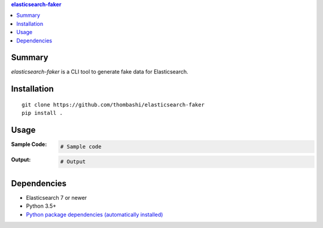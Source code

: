 .. contents:: **elasticsearch-faker**
   :backlinks: top
   :depth: 2



Summary
============================================
`elasticsearch-faker` is a CLI tool to generate fake data for Elasticsearch.


Installation
============================================
::

    git clone https://github.com/thombashi/elasticsearch-faker
    pip install .


Usage
============================================

:Sample Code:
    .. code-block:: python

        # Sample code

:Output:
    .. code-block::

        # Output


Dependencies
============================================
- Elasticsearch 7 or newer
- Python 3.5+
- `Python package dependencies (automatically installed) <https://github.com/thombashi/elasticsearch-faker/network/dependencies>`__
